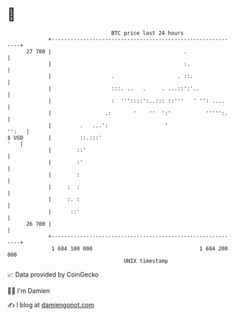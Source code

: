 * 👋

#+begin_example
                                    BTC price last 24 hours                    
                +------------------------------------------------------------+ 
         27 700 |                                          .                 | 
                |                                          :.                | 
                |                   .                    . ::.               | 
                |                   :::. ..   .     . ...::':'..             | 
                |                   :  '''::::':..::: ::'''   ' '': ....     | 
                |                 .:       '    ''  ':'           ''''':.    | 
                |         .   ...':                  '                 '':   | 
   $ USD        |         ::.:::'                                        '   | 
                |        ::'                                                 | 
                |        :'                                                  | 
                |        :                                                   | 
                |     :  :                                                   | 
                |     :. :                                                   | 
                |      ::'                                                   | 
         26 700 |                                                            | 
                +------------------------------------------------------------+ 
                 1 684 100 000                                  1 684 200 000  
                                        UNIX timestamp                         
#+end_example
📈 Data provided by CoinGecko

🧑‍💻 I'm Damien

✍️ I blog at [[https://www.damiengonot.com][damiengonot.com]]
